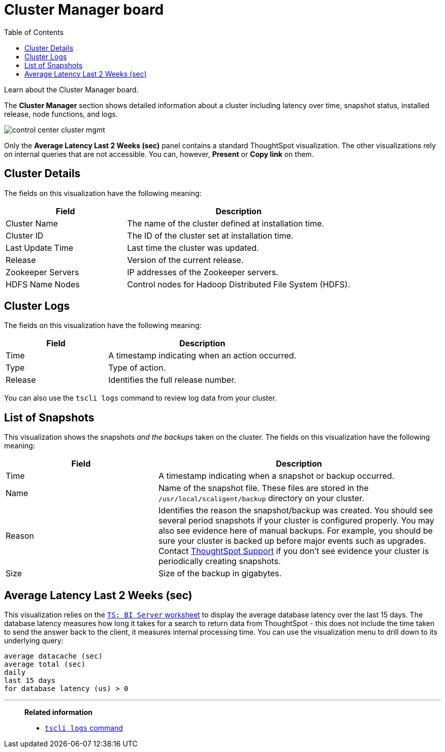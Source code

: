 = Cluster Manager board
:last_updated: 11/18/2019
:toc: false
:jira: SCAL-71323

Learn about the Cluster Manager board.

The *Cluster Manager* section shows detailed information about a cluster including latency over time, snapshot status, installed release, node functions, and logs.

image::control_center_cluster_mgmt.png[]

Only the *Average Latency Last 2 Weeks (sec)* panel contains a standard ThoughtSpot visualization.
The other visualizations rely on internal queries that are not accessible.
You can, however, *Present* or *Copy link* on them.

== Cluster Details

The fields on this visualization have the following meaning:
[cols="35%,65%",options="header"]
|===
| Field | Description
| Cluster Name | The name of the cluster defined at installation time.
| Cluster ID | The ID of the cluster set at installation time.
| Last Update Time | Last time the cluster was updated.
| Release | Version of the current release.
| Zookeeper Servers | IP addresses of the Zookeeper servers.
| HDFS Name Nodes | Control nodes for Hadoop Distributed File System (HDFS).
|===

== Cluster Logs

The fields on this visualization have the following meaning:
[cols="35%,65%",options="header"]
|===
| Field | Description

| Time | A timestamp indicating when an action occurred.
| Type | Type of action.
| Release | Identifies the full release number.
|===

You can also use the `tscli logs` command to review log data from your cluster.

== List of Snapshots

This visualization shows the snapshots _and the backups_ taken on the cluster.
The fields on this visualization have the following meaning:

[cols="35%,65%",options="header"]
|===
| Field | Description

| Time | A timestamp indicating when a snapshot or backup occurred.

| Name | Name of the snapshot file. These files are stored in the `/usr/local/scaligent/backup` directory on your cluster.

| Reason | Identifies the reason the snapshot/backup was created. You should see several period snapshots if your cluster is configured properly. You may also see evidence here of manual backups. For example, you should be sure your cluster is backed up before major events such as upgrades. Contact xref:contact.adoc[ThoughtSpot Support] if you don't see evidence your cluster is periodically creating snapshots.

| Size | Size of the backup in gigabytes.
|===

== Average Latency Last 2 Weeks (sec)

This visualization relies on the xref:ts-bi-server.adoc[`TS: BI Server` worksheet] to display the average database latency over the last 15 days.
The database latency measures how long it takes for a search to return data from ThoughtSpot - this does not include the time taken to send the answer back to the client, it measures internal processing time.
You can use the visualization menu to drill down to its underlying query:

----
average datacache (sec)
average total (sec)
daily
last 15 days
for database latency (us) > 0
----

'''
> **Related information**
>
> * xref:tscli-command-ref.adoc#tscli-logs[`tscli logs` command]
